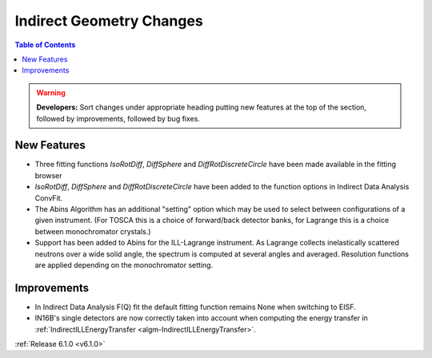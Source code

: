 =========================
Indirect Geometry Changes
=========================

.. contents:: Table of Contents
   :local:

.. warning:: **Developers:** Sort changes under appropriate heading
    putting new features at the top of the section, followed by
    improvements, followed by bug fixes.

New Features
############
- Three fitting functions `IsoRotDiff`, `DiffSphere` and `DiffRotDiscreteCircle` have been made available in the fitting browser
- `IsoRotDiff`, `DiffSphere` and `DiffRotDiscreteCircle` have been added to the function options in Indirect Data Analysis ConvFit.
- The Abins Algorithm has an additional "setting" option which may be
  used to select between configurations of a given instrument. (For
  TOSCA this is a choice of forward/back detector banks, for Lagrange
  this is a choice between monochromator crystals.)
- Support has been added to Abins for the ILL-Lagrange
  instrument. As Lagrange collects inelastically scattered neutrons
  over a wide solid angle, the spectrum is computed at several angles
  and averaged. Resolution functions are applied depending on the
  monochromator setting.

Improvements
############

- In Indirect Data Analysis F(Q) fit the default fitting function remains None when switching to EISF.
- IN16B's single detectors are now correctly taken into account when computing the energy transfer in :ref:`IndirectILLEnergyTransfer <algm-IndirectILLEnergyTransfer>`.

:ref:`Release 6.1.0 <v6.1.0>`
